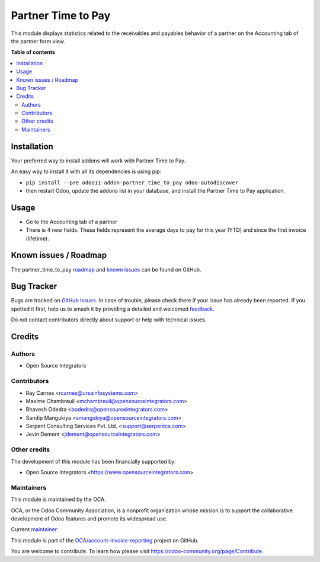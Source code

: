 ===================
Partner Time to Pay
===================

.. 
   !!!!!!!!!!!!!!!!!!!!!!!!!!!!!!!!!!!!!!!!!!!!!!!!!!!!
   !! This file is generated by oca-gen-addon-readme !!
   !! changes will be overwritten.                   !!
   !!!!!!!!!!!!!!!!!!!!!!!!!!!!!!!!!!!!!!!!!!!!!!!!!!!!
   !! source digest: sha256:337093c40b38fef2875bb8520dc4ba252d752379c55e9470612121e251fccc9c
   !!!!!!!!!!!!!!!!!!!!!!!!!!!!!!!!!!!!!!!!!!!!!!!!!!!!

.. |badge1| image:: https://img.shields.io/badge/maturity-Beta-yellow.png
    :target: https://odoo-community.org/page/development-status
    :alt: Beta
.. |badge2| image:: https://img.shields.io/badge/licence-AGPL--3-blue.png
    :target: http://www.gnu.org/licenses/agpl-3.0-standalone.html
    :alt: License: AGPL-3
.. |badge3| image:: https://img.shields.io/badge/github-OCA%2Faccount--invoice--reporting-lightgray.png?logo=github
    :target: https://github.com/OCA/account-invoice-reporting/tree/14.0/partner_time_to_pay
    :alt: OCA/account-invoice-reporting
.. |badge4| image:: https://img.shields.io/badge/weblate-Translate%20me-F47D42.png
    :target: https://translation.odoo-community.org/projects/account-invoice-reporting-14-0/account-invoice-reporting-14-0-partner_time_to_pay
    :alt: Translate me on Weblate
.. |badge5| image:: https://img.shields.io/badge/runboat-Try%20me-875A7B.png
    :target: https://runboat.odoo-community.org/builds?repo=OCA/account-invoice-reporting&target_branch=14.0
    :alt: Try me on Runboat

|badge1| |badge2| |badge3| |badge4| |badge5|

This module displays statistics related to the receivables and payables behavior of a partner on the Accounting tab of the partner form view.

**Table of contents**

.. contents::
   :local:

Installation
============

Your preferred way to install addons will work with Partner Time to Pay.

An easy way to install it with all its dependencies is using pip:

* ``pip install --pre odoo11-addon-partner_time_to_pay odoo-autodiscover``
* then restart Odoo, update the addons list in your database, and install
  the Partner Time to Pay application.

Usage
=====

* Go to the Accounting tab of a partner
* There is 4 new fields. These fields represent the average days to pay for
  this year (YTD) and since the first invoice (lifetime).

Known issues / Roadmap
======================

The partner_time_to_pay `roadmap <https://github.com/OCA/account-invoice-reporting/issues?q=is%3Aopen+is%3Aissue+label%3Aenhancement>`_
and `known issues <https://github.com/OCA/account-invoice-reporting/issues?q=is%3Aopen+is%3Aissue+label%3Abug>`_ can
be found on GitHub.

Bug Tracker
===========

Bugs are tracked on `GitHub Issues <https://github.com/OCA/account-invoice-reporting/issues>`_.
In case of trouble, please check there if your issue has already been reported.
If you spotted it first, help us to smash it by providing a detailed and welcomed
`feedback <https://github.com/OCA/account-invoice-reporting/issues/new?body=module:%20partner_time_to_pay%0Aversion:%2014.0%0A%0A**Steps%20to%20reproduce**%0A-%20...%0A%0A**Current%20behavior**%0A%0A**Expected%20behavior**>`_.

Do not contact contributors directly about support or help with technical issues.

Credits
=======

Authors
~~~~~~~

* Open Source Integrators

Contributors
~~~~~~~~~~~~

* Ray Carnes <rcarnes@ursainfosystems.com>
* Maxime Chambreuil <mchambreuil@opensourceintegrators.com>
* Bhavesh Odedra <bodedra@opensourceintegrators.com>
* Sandip Mangukiya <smangukiya@opensourceintegrators.com>
* Serpent Consulting Services Pvt. Ltd. <support@serpentcs.com>
* Jevin Dement <jdement@opensourceintegrators.com>

Other credits
~~~~~~~~~~~~~

The development of this module has been financially supported by:

* Open Source Integrators <https://www.opensourceintegrators.com>

Maintainers
~~~~~~~~~~~

This module is maintained by the OCA.

.. image:: https://odoo-community.org/logo.png
   :alt: Odoo Community Association
   :target: https://odoo-community.org

OCA, or the Odoo Community Association, is a nonprofit organization whose
mission is to support the collaborative development of Odoo features and
promote its widespread use.

.. |maintainer-max3903| image:: https://github.com/max3903.png?size=40px
    :target: https://github.com/max3903
    :alt: max3903

Current `maintainer <https://odoo-community.org/page/maintainer-role>`__:

|maintainer-max3903| 

This module is part of the `OCA/account-invoice-reporting <https://github.com/OCA/account-invoice-reporting/tree/14.0/partner_time_to_pay>`_ project on GitHub.

You are welcome to contribute. To learn how please visit https://odoo-community.org/page/Contribute.
